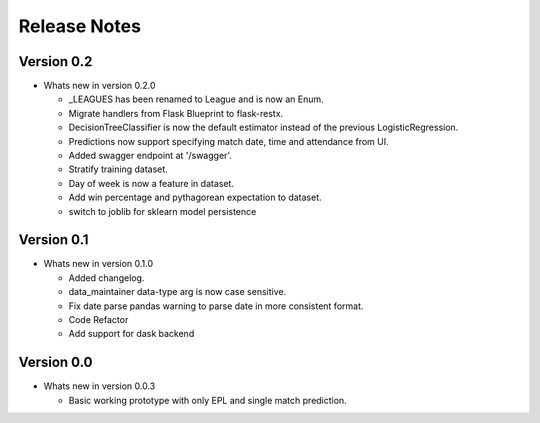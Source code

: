 =============
Release Notes
=============


Version 0.2
-----------

- Whats new in version 0.2.0

  - _LEAGUES has been renamed to League and is now an Enum.
  - Migrate handlers from Flask Blueprint to flask-restx.
  - DecisionTreeClassifier is now the default estimator instead of the previous LogisticRegression.
  - Predictions now support specifying match date, time and attendance from UI.
  - Added swagger endpoint at '/swagger'.
  - Stratify training dataset.
  - Day of week is now a feature in dataset.
  - Add win percentage and pythagorean expectation to dataset.
  - switch to joblib for sklearn model persistence

Version 0.1
-----------

- Whats new in version 0.1.0

  - Added changelog.
  - data_maintainer data-type arg is now case sensitive.
  - Fix date parse pandas warning to parse date in more consistent format.
  - Code Refactor
  - Add support for dask backend

Version 0.0
-----------

- Whats new in version 0.0.3

  - Basic working prototype with only EPL and single match prediction.
